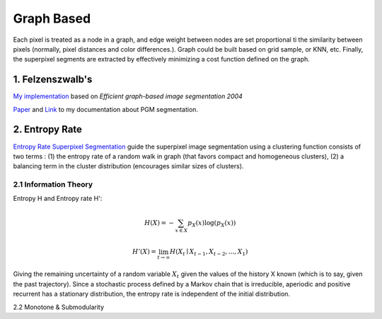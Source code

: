 Graph Based
=====================

Each pixel is treated as a node in a graph, and edge weight between nodes are set proportional ti the similarity
between pixels (normally, pixel distances and color differences.). Graph could be built based on grid sample, or KNN, etc.
Finally, the superpixel segments are extracted by effectively minimizing a cost function defined on the graph.

1. Felzenszwalb's
---------------------------

`My implementation <https://github.com/gggliuye/graph_based_image_segmentation>`_ based on
*Efficient graph-based image segmentation 2004*

`Paper <http://people.cs.uchicago.edu/~pff/papers/seg-ijcv.pdf>`_ and `Link <https://vio.readthedocs.io/zh_CN/latest/Other/PGM.html>`_ to my documentation about PGM segmentation.

.. image:: images/allresults.jpg
   :align: center
   :width: 60%

2. Entropy Rate
-------------------

`Entropy Rate Superpixel Segmentation <https://www.merl.com/publications/docs/TR2011-035.pdf>`_
guide the superpixel image segmentation using a clustering function consists of two terms :
(1) the entropy rate of a random walk in graph (that favors compact and homogeneous clusters),
(2) a balancing term in the cluster distribution (encourages similar sizes of clusters).

2.1 Information Theory
~~~~~~~~~~~~~~~~~~~

Entropy H and Entropy rate H':

.. math::
  H(X) = - \sum_{x\in X}p_{X}(x)\log(p_{X}(x))

.. math::
  H'(X) = \lim_{t\to \infty}H(X_{t}\mid X_{t-1}, X_{t-2},...,X_{1})

Giving the remaining uncertainty of a random variable :math:`X_{t}` given the values of the
history X known (which is to say, given the past trajectory). Since a stochastic process defined by a
Markov chain that is irreducible, aperiodic and positive recurrent has a stationary distribution,
the entropy rate is independent of the initial distribution.

2.2 Monotone & Submodularity
